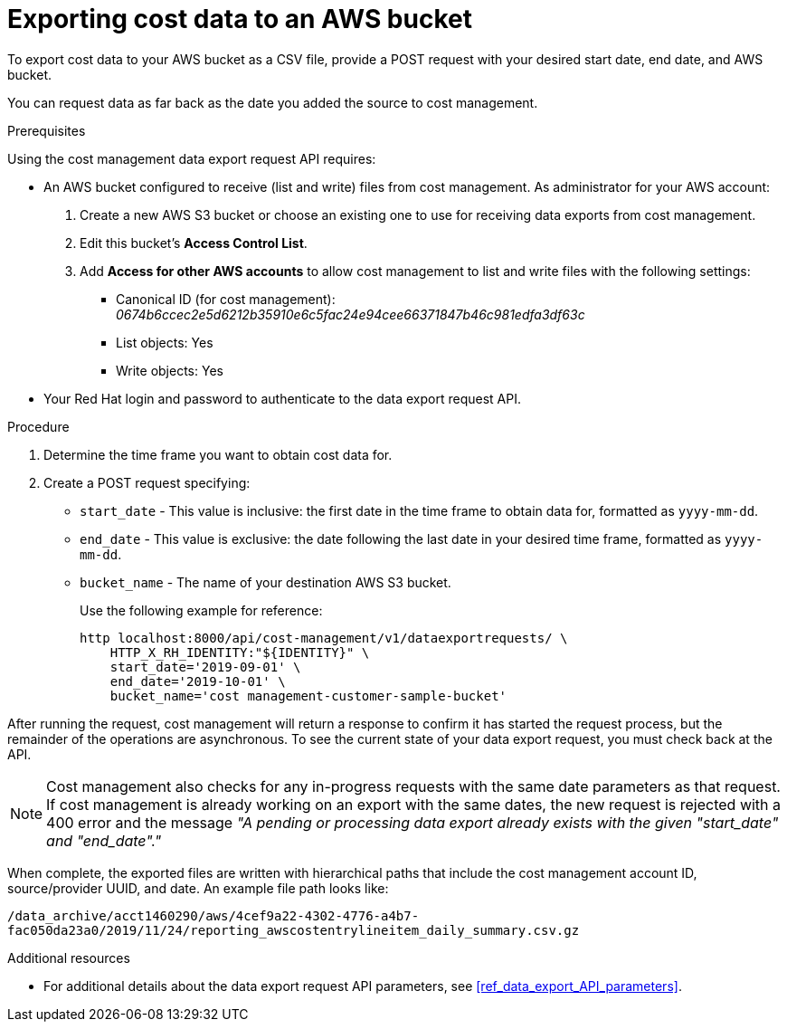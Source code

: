 // Module included in the following assemblies:
//
// <List assemblies here, each on a new line>

// Base the file name and the ID on the module title. For example:
// * file name: exporting_cost_data_AWS_bucket.adoc
// * ID: [id="exporting_cost_data_AWS_bucket"]
// * Title: = Exporting cost data to an AWS bucket

// The ID is used as an anchor for linking to the module. Avoid changing it after the module has been published to ensure existing links are not broken.
[id="exporting_cost_data_AWS_bucket"]
// The `context` attribute enables module reuse. Every module's ID includes {context}, which ensures that the module has a unique ID even if it is reused multiple times in a guide.

= Exporting cost data to an AWS bucket

To export cost data to your AWS bucket as a CSV file, provide a POST request with your desired start date, end date, and AWS bucket.

You can request data as far back as the date you added the source to cost management.

.Prerequisites

Using the cost management data export request API requires:

* An AWS bucket configured to receive (list and write) files from cost management. As administrator for your AWS account:

. Create a new AWS S3 bucket or choose an existing one to use for receiving data exports from cost management.
. Edit this bucket's *Access Control List*.
. Add *Access for other AWS accounts* to allow cost management to list and write files with the following settings:
** Canonical ID (for cost management): _0674b6ccec2e5d6212b35910e6c5fac24e94cee66371847b46c981edfa3df63c_
** List objects: Yes
** Write objects: Yes
+
//See xref:configuring_AWS_bucket_for_API[]. 
+
* Your Red Hat login and password to authenticate to the data export request API.

.Procedure

. Determine the time frame you want to obtain cost data for.
. Create a POST request specifying:
* `start_date` - This value is inclusive: the first date in the time frame to obtain data for, formatted as `yyyy-mm-dd`.
* `end_date` - This value is exclusive: the date following the last date in your desired time frame, formatted as `yyyy-mm-dd`.
* `bucket_name` - The name of your destination AWS S3 bucket.
+
Use the following example for reference:
+
----
http localhost:8000/api/cost-management/v1/dataexportrequests/ \
    HTTP_X_RH_IDENTITY:"${IDENTITY}" \
    start_date='2019-09-01' \
    end_date='2019-10-01' \
    bucket_name='cost management-customer-sample-bucket'  
----

After running the request, cost management will return a response to confirm it has started the request process, but the remainder of the operations are asynchronous. To see the current state of your data export request, you must check back at the API.

//HOW? What command to run?

[NOTE]
====
Cost management also checks for any in-progress requests with the same date parameters as that request. If cost management is already working on an export with the same dates, the new request is rejected with a 400 error and the message _"A pending or processing data export already exists with the given "start_date" and "end_date"."_ 
====

When complete, the exported files are written with hierarchical paths that include the cost management account ID, source/provider UUID, and date. An example file path looks like:

`/data_archive/acct1460290/aws/4cef9a22-4302-4776-a4b7-fac050da23a0/2019/11/24/reporting_awscostentrylineitem_daily_summary.csv.gz`



.Additional resources

* For additional details about the data export request API parameters, see xref:ref_data_export_API_parameters[].
